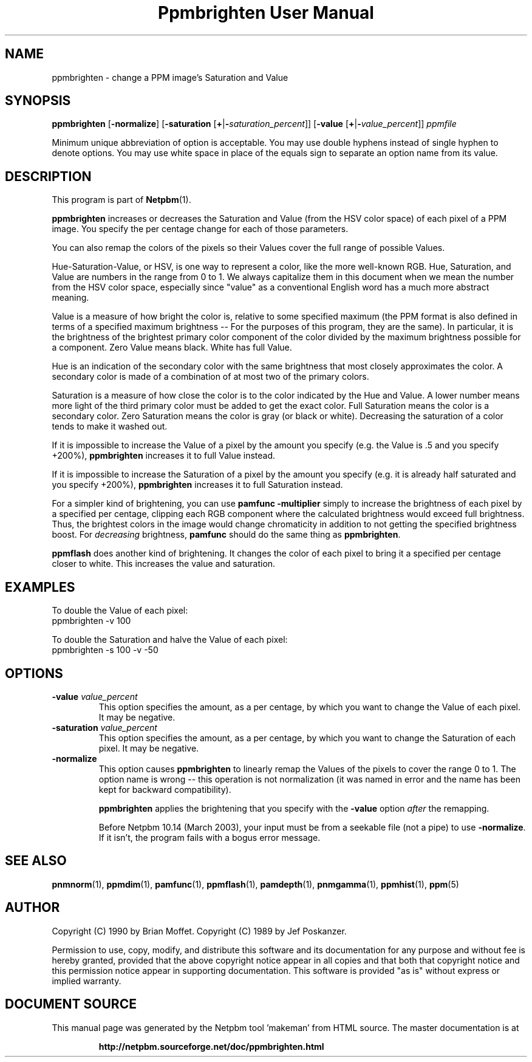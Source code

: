\
.\" This man page was generated by the Netpbm tool 'makeman' from HTML source.
.\" Do not hand-hack it!  If you have bug fixes or improvements, please find
.\" the corresponding HTML page on the Netpbm website, generate a patch
.\" against that, and send it to the Netpbm maintainer.
.TH "Ppmbrighten User Manual" 0 "26 October 2012" "netpbm documentation"

.SH NAME
ppmbrighten - change a PPM image's Saturation and Value

.UN synopsis
.SH SYNOPSIS

\fBppmbrighten\fP
[\fB-normalize\fP]
[\fB-saturation \fP[\fB+\fP|\fB-\fP\fIsaturation_percent\fP]]
[\fB-value \fP[\fB+\fP|\fB-\fP\fIvalue_percent\fP]]
\fIppmfile\fP
.PP
Minimum unique abbreviation of option is acceptable.  You may use
double hyphens instead of single hyphen to denote options.  You may use
white space in place of the equals sign to separate an option name
from its value.

.UN description
.SH DESCRIPTION
.PP
This program is part of
.BR "Netpbm" (1)\c
\&.
.PP
\fBppmbrighten\fP increases or decreases the Saturation and Value
(from the HSV color space) of each pixel of a PPM image.  You specify
the per centage change for each of those parameters.
.PP
You can also remap the colors of the pixels so their Values cover
the full range of possible Values.
.PP
Hue-Saturation-Value, or HSV, is one way to represent a color, like
the more well-known RGB.  Hue, Saturation, and Value are numbers in
the range from 0 to 1.  We always capitalize them in this document
when we mean the number from the HSV color space, especially since
"value" as a conventional English word has a much more abstract
meaning.
.PP
Value is a measure of how bright the color is, relative to some specified
maximum (the PPM format is also defined in terms of a specified maximum
brightness -- For the purposes of this program, they are the same).  In
particular, it is the brightness of the brightest primary color component of
the color divided by the maximum brightness possible for a component.  Zero
Value means black.  White has full Value.
.PP
Hue is an indication of the secondary color with the same brightness
that most closely approximates the color.  A secondary color is made
of a combination of at most two of the primary colors.
.PP
Saturation is a measure of how close the color is to the color
indicated by the Hue and Value.  A lower number means more light of
the third primary color must be added to get the exact color.  Full
Saturation means the color is a secondary color.  Zero Saturation
means the color is gray (or black or white).  Decreasing the
saturation of a color tends to make it washed out.
.PP
If it is impossible to increase the Value of a pixel by the amount you
specify (e.g. the Value is .5 and you specify +200%), \fBppmbrighten\fP
increases it to full Value instead.
.PP
If it is impossible to increase the Saturation of a pixel by the amount
you specify (e.g. it is already half saturated and you specify +200%),
\fBppmbrighten\fP increases it to full Saturation instead.
.PP
For a simpler kind of brightening, you can use \fBpamfunc -multiplier\fP
simply to increase the brightness of each pixel by a specified per centage,
clipping each RGB component where the calculated brightness would exceed full
brightness.  Thus, the brightest colors in the image would change chromaticity
in addition to not getting the specified brightness boost.
For \fIdecreasing\fP brightness, \fBpamfunc\fP should do the same thing as
\fBppmbrighten\fP.
.PP
\fBppmflash\fP does another kind of brightening.  It changes the
color of each pixel to bring it a specified per centage closer to white.
This increases the value and saturation.

.UN examples
.SH EXAMPLES
.PP
To double the Value of each pixel:
.nf
ppmbrighten -v 100
.fi
.PP
To double the Saturation and halve the Value of each pixel:
.nf
ppmbrighten -s 100 -v -50
.fi

.UN options
.SH OPTIONS


.TP
\fB-value \fP\fIvalue_percent\fP
This option specifies the amount, as a per centage, by which you want
to change the Value of each pixel.  It may be negative.

.TP
\fB-saturation \fP\fIvalue_percent\fP
This option specifies the amount, as a per centage, by which you want
to change the Saturation of each pixel.  It may be negative.


.TP
\fB-normalize\fP
This option causes \fBppmbrighten\fP to linearly remap the Values
of the pixels to cover the range 0 to 1.  The option name is wrong --
this operation is not normalization (it was named in error and the
name has been kept for backward compatibility).
.sp
\fBppmbrighten\fP applies the brightening that you specify with 
the \fB-value\fP option \fIafter\fP the remapping.
.sp
Before Netpbm 10.14 (March 2003), your input must be from a seekable
file (not a pipe) to use \fB-normalize\fP.  If it isn't, the program fails
with a bogus error message.

  

.UN seealso
.SH SEE ALSO
.BR "pnmnorm" (1)\c
\&, 
.BR "ppmdim" (1)\c
\&, 
.BR "pamfunc" (1)\c
\&, 
.BR "ppmflash" (1)\c
\&, 
.BR "pamdepth" (1)\c
\&, 
.BR "pnmgamma" (1)\c
\&, 
.BR "ppmhist" (1)\c
\&, 
.BR "ppm" (5)\c
\&

.UN author
.SH AUTHOR
.PP
Copyright (C) 1990 by Brian Moffet.
Copyright (C) 1989 by Jef Poskanzer.
.PP
Permission to use, copy, modify, and distribute this software and its
documentation for any purpose and without fee is hereby granted, provided
that the above copyright notice appear in all copies and that both that
copyright notice and this permission notice appear in supporting
documentation.  This software is provided "as is" without express or
implied warranty.
.SH DOCUMENT SOURCE
This manual page was generated by the Netpbm tool 'makeman' from HTML
source.  The master documentation is at
.IP
.B http://netpbm.sourceforge.net/doc/ppmbrighten.html
.PP
